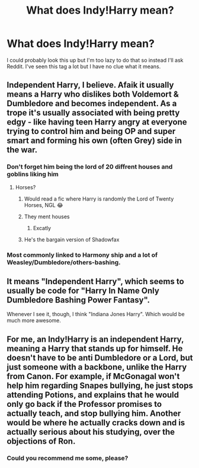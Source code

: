 #+TITLE: What does Indy!Harry mean?

* What does Indy!Harry mean?
:PROPERTIES:
:Score: 2
:DateUnix: 1594347767.0
:DateShort: 2020-Jul-10
:FlairText: Misc
:END:
I could probably look this up but I'm too lazy to do that so instead I'll ask Reddit. I've seen this tag a lot but I have no clue what it means.


** Independent Harry, I believe. Afaik it usually means a Harry who dislikes both Voldemort & Dumbledore and becomes independent. As a trope it's usually associated with being pretty edgy - like having teen Harry angry at everyone trying to control him and being OP and super smart and forming his own (often Grey) side in the war.
:PROPERTIES:
:Author: BlueJFisher
:Score: 10
:DateUnix: 1594348077.0
:DateShort: 2020-Jul-10
:END:

*** Don't forget him being the lord of 20 diffrent houses and goblins liking him
:PROPERTIES:
:Author: InLoveWithBooks
:Score: 8
:DateUnix: 1594355610.0
:DateShort: 2020-Jul-10
:END:

**** Horses?
:PROPERTIES:
:Score: 5
:DateUnix: 1594364586.0
:DateShort: 2020-Jul-10
:END:

***** Would read a fic where Harry is randomly the Lord of Twenty Horses, NGL 😂
:PROPERTIES:
:Author: Ermithecow
:Score: 5
:DateUnix: 1594385138.0
:DateShort: 2020-Jul-10
:END:


***** They ment houses
:PROPERTIES:
:Author: shirokage-kuroyuki
:Score: 4
:DateUnix: 1594367453.0
:DateShort: 2020-Jul-10
:END:

****** Excatly
:PROPERTIES:
:Author: InLoveWithBooks
:Score: 2
:DateUnix: 1594376671.0
:DateShort: 2020-Jul-10
:END:


***** He's the bargain version of Shadowfax
:PROPERTIES:
:Author: nuvan
:Score: 4
:DateUnix: 1594367735.0
:DateShort: 2020-Jul-10
:END:


*** Most commonly linked to Harmony ship and a lot of Weasley/Dumbledore/others-bashing.
:PROPERTIES:
:Author: ceplma
:Score: 3
:DateUnix: 1594372244.0
:DateShort: 2020-Jul-10
:END:


** It means "Independent Harry", which seems to usually be code for "Harry In Name Only Dumbledore Bashing Power Fantasy".

Whenever I see it, though, I think "Indiana Jones Harry". Which would be much more awesome.
:PROPERTIES:
:Author: AntonBrakhage
:Score: 3
:DateUnix: 1594382124.0
:DateShort: 2020-Jul-10
:END:


** For me, an Indy!Harry is an independent Harry, meaning a Harry that stands up for himself. He doesn't have to be anti Dumbledore or a Lord, but just someone with a backbone, unlike the Harry from Canon. For example, if McGonagal won't help him regarding Snapes bullying, he just stops attending Potions, and explains that he would only go back if the Professor promises to actually teach, and stop bullying him. Another would be where he actually cracks down and is actually serious about his studying, over the objections of Ron.
:PROPERTIES:
:Author: Total2Blue
:Score: 4
:DateUnix: 1594372274.0
:DateShort: 2020-Jul-10
:END:

*** Could you recommend me some, please?
:PROPERTIES:
:Author: NathemaBlackmoon
:Score: 3
:DateUnix: 1594375958.0
:DateShort: 2020-Jul-10
:END:
